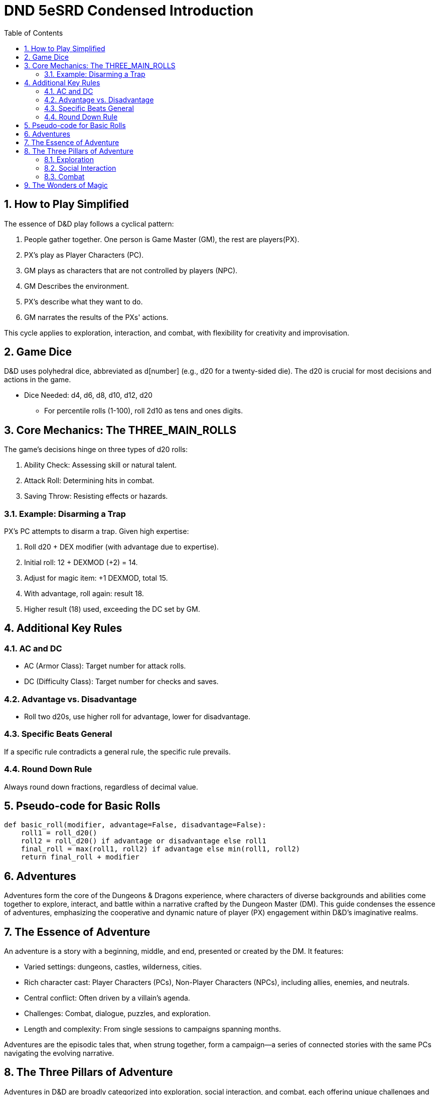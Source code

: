 = DND 5eSRD Condensed Introduction
:doctype: book
:icons: font
:toc: left
:sectnums:
:numbered:


== How to Play Simplified
The essence of D&D play follows a cyclical pattern:

. People gather together. One person is Game Master (GM), the rest are players(PX).
. PX's play as Player Characters (PC).
. GM plays as characters that are not controlled by players (NPC).
. GM Describes the environment.
. PX's describe what they want to do.
. GM narrates the results of the PXs' actions.

This cycle applies to exploration, interaction, and combat, with flexibility for creativity and improvisation.

== Game Dice
D&D uses polyhedral dice, abbreviated as d[number] (e.g., d20 for a twenty-sided die). The d20 is crucial for most decisions and actions in the game.

* Dice Needed: d4, d6, d8, d10, d12, d20
** For percentile rolls (1-100), roll 2d10 as tens and ones digits.

== Core Mechanics: The THREE_MAIN_ROLLS
The game's decisions hinge on three types of d20 rolls:

. Ability Check: Assessing skill or natural talent.
. Attack Roll: Determining hits in combat.
. Saving Throw: Resisting effects or hazards.

=== Example: Disarming a Trap

[example]
====
PX's PC attempts to disarm a trap. Given high expertise:

. Roll d20 + DEX modifier (with advantage due to expertise).
. Initial roll: 12 + DEXMOD (+2) = 14.
. Adjust for magic item: +1 DEXMOD, total 15.
. With advantage, roll again: result 18.
. Higher result (18) used, exceeding the DC set by GM.
====

== Additional Key Rules

=== AC and DC
* AC (Armor Class): Target number for attack rolls.
* DC (Difficulty Class): Target number for checks and saves.

=== Advantage vs. Disadvantage
* Roll two d20s, use higher roll for advantage, lower for disadvantage.

=== Specific Beats General
If a specific rule contradicts a general rule, the specific rule prevails.

=== Round Down Rule
Always round down fractions, regardless of decimal value.

== Pseudo-code for Basic Rolls

[source,python]
----
def basic_roll(modifier, advantage=False, disadvantage=False):
    roll1 = roll_d20()
    roll2 = roll_d20() if advantage or disadvantage else roll1
    final_roll = max(roll1, roll2) if advantage else min(roll1, roll2)
    return final_roll + modifier
----

== Adventures

Adventures form the core of the Dungeons & Dragons experience, where characters of diverse backgrounds and abilities come together to explore, interact, and battle within a narrative crafted by the Dungeon Master (DM). This guide condenses the essence of adventures, emphasizing the cooperative and dynamic nature of player (PX) engagement within D&D's imaginative realms.

== The Essence of Adventure
An adventure is a story with a beginning, middle, and end, presented or created by the DM. It features:

* Varied settings: dungeons, castles, wilderness, cities.
* Rich character cast: Player Characters (PCs), Non-Player Characters (NPCs), including allies, enemies, and neutrals.
* Central conflict: Often driven by a villain's agenda.
* Challenges: Combat, dialogue, puzzles, and exploration.
* Length and complexity: From single sessions to campaigns spanning months.

Adventures are the episodic tales that, when strung together, form a campaign—a series of connected stories with the same PCs navigating the evolving narrative.

== The Three Pillars of Adventure
Adventures in D&D are broadly categorized into exploration, social interaction, and combat, each offering unique challenges and opportunities for creative problem-solving.

=== Exploration
Involves navigating the world and interacting with the environment. It's a dynamic exchange between the PXs describing their actions and the DM narrating the outcomes.

[source,python]
----
# Example: Exploration Action
action = "pull the lever"
outcome = explore(action)
print(f"Upon {action}, {outcome}")
----

=== Social Interaction
Centers on the PCs engaging with NPCs. It can range from negotiation, persuasion, to gathering information.

[source,python]
----
# Example: Social Interaction
npc = "orc chieftain"
action = "plead for mercy"
result = interact(npc, action)
print(f"Trying to {action} with the {npc}, you {result}")
----

=== Combat
Detailed in Chapter 9, combat is a structured sequence where characters and creatures engage in battle, employing strategies, weapons, and magic to overcome their foes.

[source,python]
----
# Example: Combat Sequence
enemy = "goblin"
action = combat_action(player, enemy)
print(f"Attacking the {enemy}, you {action}")
----

== The Wonders of Magic
Magic plays a pivotal role, offering both peril and aid. It's a resource for adventurers and a common tool for villains, driving many of the adventures' central conflicts.

* Magic users are rare, their abilities setting them apart.
* For PCs, magic is crucial for healing, support, and power.
* Villains often use magic to further their nefarious goals.

Adventures frequently hinge on magical events, encounters, and the pursuit or utilization of arcane knowledge and artifacts. Magic imbues the D&D world with wonder, danger, and endless possibilities for adventure.

This condensed overview captures the fundamental aspects of D&D adventures, offering a streamlined reference for DMs and players alike. It highlights the importance of narrative, the roles of characters, and the central place of magic, setting the stage for memorable and engaging gameplay experiences.
